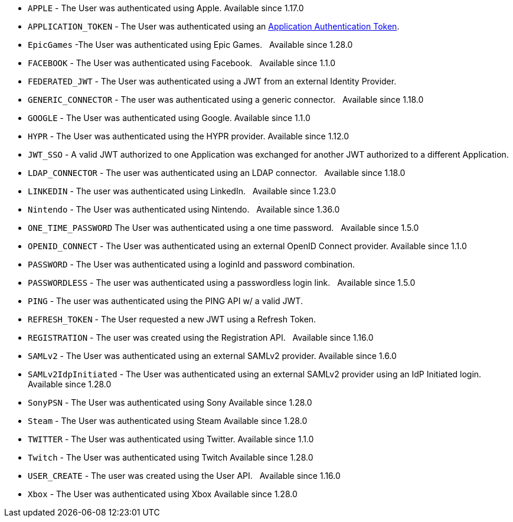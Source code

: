     * `APPLE` - The User was authenticated using Apple. [since]#Available since 1.17.0#
    * `APPLICATION_TOKEN` - The User was authenticated using an link:/docs/v1/tech/tutorials/application-authentication-tokens[Application Authentication Token].
    * `EpicGames` -The User was authenticated using Epic Games. &nbsp; [since]#Available since 1.28.0#
    * `FACEBOOK` - The User was authenticated using Facebook. &nbsp; [since]#Available since 1.1.0#
    * `FEDERATED_JWT` - The User was authenticated using a JWT from an external Identity Provider.
    * `GENERIC_CONNECTOR` - The user was authenticated using a generic connector.  &nbsp; [since]#Available since 1.18.0#
    * `GOOGLE` - The User was authenticated using Google. [since]#Available since 1.1.0#
    * `HYPR` - The User was authenticated using the HYPR provider. [since]#Available since 1.12.0#
    * `JWT_SSO` - A valid JWT authorized to one Application was exchanged for another JWT authorized to a different Application.
    * `LDAP_CONNECTOR` -  The user was authenticated using an LDAP connector.  &nbsp; [since]#Available since 1.18.0#
    * `LINKEDIN` -  The user was authenticated using LinkedIn.  &nbsp; [since]#Available since 1.23.0#
    * `Nintendo` - The User was authenticated using Nintendo. &nbsp; [since]#Available since 1.36.0#
    * `ONE_TIME_PASSWORD` The User was authenticated using a one time password. &nbsp; [since]#Available since 1.5.0#
    * `OPENID_CONNECT` - The User was authenticated using an external OpenID Connect provider. [since]#Available since 1.1.0#
    * `PASSWORD` - The User was authenticated using a loginId and password combination.
    * `PASSWORDLESS` - The user was authenticated using a passwordless login link. &nbsp; [since]#Available since 1.5.0#
    * `PING` - The user was authenticated using the PING API w/ a valid JWT.
    * `REFRESH_TOKEN` - The User requested a new JWT using a Refresh Token.
    * `REGISTRATION` - The user was created using the Registration API.  &nbsp; [since]#Available since 1.16.0#
    * `SAMLv2` - The User was authenticated using an external SAMLv2 provider. [since]#Available since 1.6.0#
    * `SAMLv2IdpInitiated` - The User was authenticated using an external SAMLv2 provider using an IdP Initiated login. [since]#Available since 1.28.0#
    * `SonyPSN` - The User was authenticated using Sony [since]#Available since 1.28.0#
    * `Steam` - The User was authenticated using Steam [since]#Available since 1.28.0#
    * `TWITTER` - The User was authenticated using Twitter. [since]#Available since 1.1.0#
    * `Twitch` - The User was authenticated using Twitch [since]#Available since 1.28.0#
    * `USER_CREATE` - The user was created using the User API. &nbsp; [since]#Available since 1.16.0#
    * `Xbox` - The User was authenticated using Xbox [since]#Available since 1.28.0#
